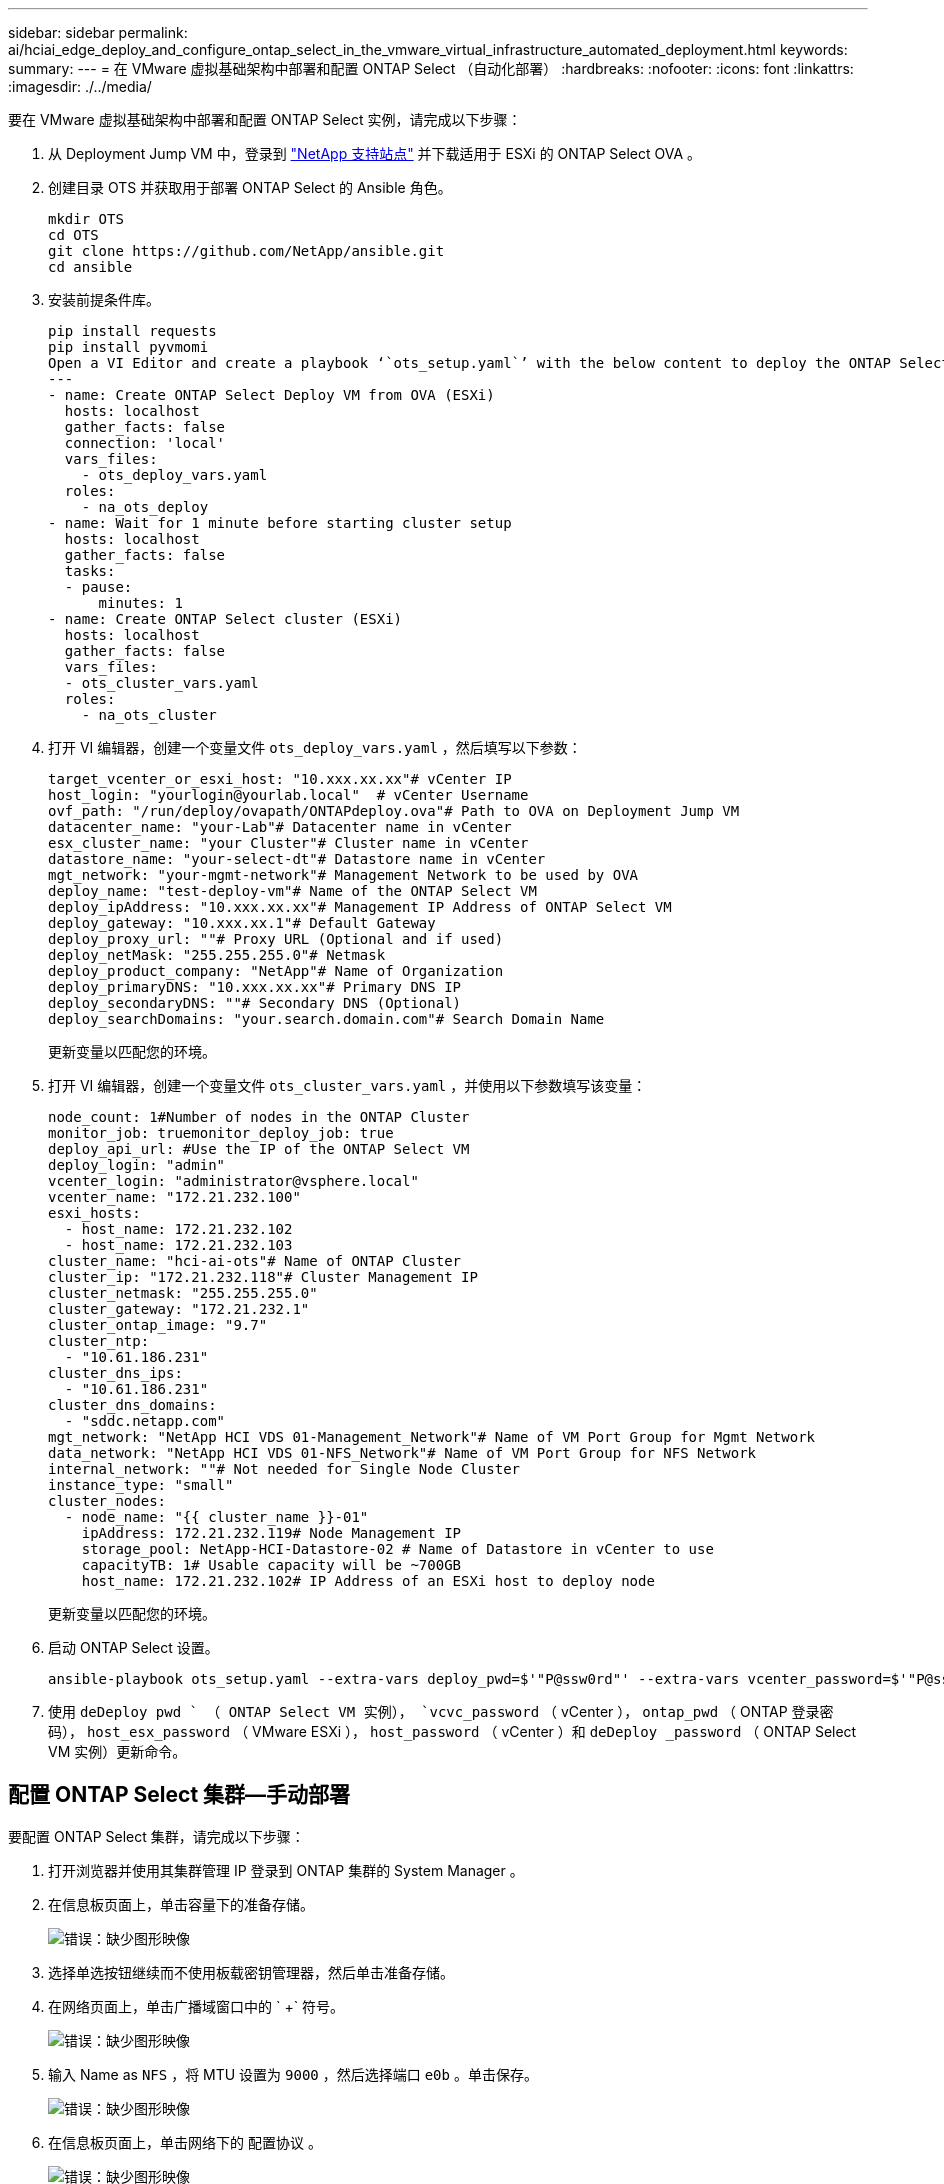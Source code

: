 ---
sidebar: sidebar 
permalink: ai/hciai_edge_deploy_and_configure_ontap_select_in_the_vmware_virtual_infrastructure_automated_deployment.html 
keywords:  
summary:  
---
= 在 VMware 虚拟基础架构中部署和配置 ONTAP Select （自动化部署）
:hardbreaks:
:nofooter: 
:icons: font
:linkattrs: 
:imagesdir: ./../media/


[role="lead"]
要在 VMware 虚拟基础架构中部署和配置 ONTAP Select 实例，请完成以下步骤：

. 从 Deployment Jump VM 中，登录到 https://mysupport.netapp.com/site/products/all/details/ontap-select/downloads-tab/download/62293/9.7["NetApp 支持站点"^] 并下载适用于 ESXi 的 ONTAP Select OVA 。
. 创建目录 OTS 并获取用于部署 ONTAP Select 的 Ansible 角色。
+
....
mkdir OTS
cd OTS
git clone https://github.com/NetApp/ansible.git
cd ansible
....
. 安装前提条件库。
+
....
pip install requests
pip install pyvmomi
Open a VI Editor and create a playbook ‘`ots_setup.yaml`’ with the below content to deploy the ONTAP Select OVA and initialize the ONTAP cluster.
---
- name: Create ONTAP Select Deploy VM from OVA (ESXi)
  hosts: localhost
  gather_facts: false
  connection: 'local'
  vars_files:
    - ots_deploy_vars.yaml
  roles:
    - na_ots_deploy
- name: Wait for 1 minute before starting cluster setup
  hosts: localhost
  gather_facts: false
  tasks:
  - pause:
      minutes: 1
- name: Create ONTAP Select cluster (ESXi)
  hosts: localhost
  gather_facts: false
  vars_files:
  - ots_cluster_vars.yaml
  roles:
    - na_ots_cluster
....
. 打开 VI 编辑器，创建一个变量文件 `ots_deploy_vars.yaml` ，然后填写以下参数：
+
....
target_vcenter_or_esxi_host: "10.xxx.xx.xx"# vCenter IP
host_login: "yourlogin@yourlab.local"  # vCenter Username
ovf_path: "/run/deploy/ovapath/ONTAPdeploy.ova"# Path to OVA on Deployment Jump VM
datacenter_name: "your-Lab"# Datacenter name in vCenter
esx_cluster_name: "your Cluster"# Cluster name in vCenter
datastore_name: "your-select-dt"# Datastore name in vCenter
mgt_network: "your-mgmt-network"# Management Network to be used by OVA
deploy_name: "test-deploy-vm"# Name of the ONTAP Select VM
deploy_ipAddress: "10.xxx.xx.xx"# Management IP Address of ONTAP Select VM
deploy_gateway: "10.xxx.xx.1"# Default Gateway
deploy_proxy_url: ""# Proxy URL (Optional and if used)
deploy_netMask: "255.255.255.0"# Netmask
deploy_product_company: "NetApp"# Name of Organization
deploy_primaryDNS: "10.xxx.xx.xx"# Primary DNS IP
deploy_secondaryDNS: ""# Secondary DNS (Optional)
deploy_searchDomains: "your.search.domain.com"# Search Domain Name
....
+
更新变量以匹配您的环境。

. 打开 VI 编辑器，创建一个变量文件 `ots_cluster_vars.yaml` ，并使用以下参数填写该变量：
+
....
node_count: 1#Number of nodes in the ONTAP Cluster
monitor_job: truemonitor_deploy_job: true
deploy_api_url: #Use the IP of the ONTAP Select VM
deploy_login: "admin"
vcenter_login: "administrator@vsphere.local"
vcenter_name: "172.21.232.100"
esxi_hosts:
  - host_name: 172.21.232.102
  - host_name: 172.21.232.103
cluster_name: "hci-ai-ots"# Name of ONTAP Cluster
cluster_ip: "172.21.232.118"# Cluster Management IP
cluster_netmask: "255.255.255.0"
cluster_gateway: "172.21.232.1"
cluster_ontap_image: "9.7"
cluster_ntp:
  - "10.61.186.231"
cluster_dns_ips:
  - "10.61.186.231"
cluster_dns_domains:
  - "sddc.netapp.com"
mgt_network: "NetApp HCI VDS 01-Management_Network"# Name of VM Port Group for Mgmt Network
data_network: "NetApp HCI VDS 01-NFS_Network"# Name of VM Port Group for NFS Network
internal_network: ""# Not needed for Single Node Cluster
instance_type: "small"
cluster_nodes:
  - node_name: "{{ cluster_name }}-01"
    ipAddress: 172.21.232.119# Node Management IP
    storage_pool: NetApp-HCI-Datastore-02 # Name of Datastore in vCenter to use
    capacityTB: 1# Usable capacity will be ~700GB
    host_name: 172.21.232.102# IP Address of an ESXi host to deploy node
....
+
更新变量以匹配您的环境。

. 启动 ONTAP Select 设置。
+
....
ansible-playbook ots_setup.yaml --extra-vars deploy_pwd=$'"P@ssw0rd"' --extra-vars vcenter_password=$'"P@ssw0rd"' --extra-vars ontap_pwd=$'"P@ssw0rd"' --extra-vars host_esx_password=$'"P@ssw0rd"' --extra-vars host_password=$'"P@ssw0rd"' --extra-vars deploy_password=$'"P@ssw0rd"'
....
. 使用 `deDeploy pwd ` （ ONTAP Select VM 实例）， `vcvc_password` （ vCenter ）， `ontap_pwd` （ ONTAP 登录密码）， `host_esx_password` （ VMware ESXi ）， `host_password` （ vCenter ）和 `deDeploy _password` （ ONTAP Select VM 实例）更新命令。




== 配置 ONTAP Select 集群—手动部署

要配置 ONTAP Select 集群，请完成以下步骤：

. 打开浏览器并使用其集群管理 IP 登录到 ONTAP 集群的 System Manager 。
. 在信息板页面上，单击容量下的准备存储。
+
image:hciaiedge_image13.png["错误：缺少图形映像"]

. 选择单选按钮继续而不使用板载密钥管理器，然后单击准备存储。
. 在网络页面上，单击广播域窗口中的 ` +` 符号。
+
image:hciaiedge_image14.png["错误：缺少图形映像"]

. 输入 Name as `NFS` ，将 MTU 设置为 `9000` ，然后选择端口 `e0b` 。单击保存。
+
image:hciaiedge_image15.png["错误：缺少图形映像"]

. 在信息板页面上，单击网络下的 `配置协议` 。
+
image:hciaiedge_image16.png["错误：缺少图形映像"]

. 输入 SVM 的名称，选择启用 NFS ，为 NFS LIF 提供 IP 和子网掩码，将广播域设置为 NFS ，然后单击保存。
+
image:hciaiedge_image17.png["错误：缺少图形映像"]

. 单击左窗格中的 storage ，然后从下拉列表中选择 Storage VM
+
.. 编辑 SVM 。
+
image:hciaiedge_image18.png["错误：缺少图形映像"]

.. 选中 " 资源分配 " 下的复选框，确保已列出本地层，然后单击 " 保存 " 。
+
image:hciaiedge_image19.png["错误：缺少图形映像"]



. 单击 SVM 名称，然后在右侧面板上向下滚动到策略。
. 单击导出策略磁贴中的箭头，然后单击默认策略。
. 如果已定义某个规则，您可以对其进行编辑；如果不存在任何规则，请创建一个新规则。
+
.. 选择 NFS 网络客户端作为客户端规范。
.. 选中只读和读 / 写复选框。
.. 选中复选框以允许超级用户访问。




image:hciaiedge_image20.png["错误：缺少图形映像"]

link:hciai_edge_deploy_netapp_trident_automated_deployment.html["下一步：部署 NetApp Trident （自动化部署）"]
